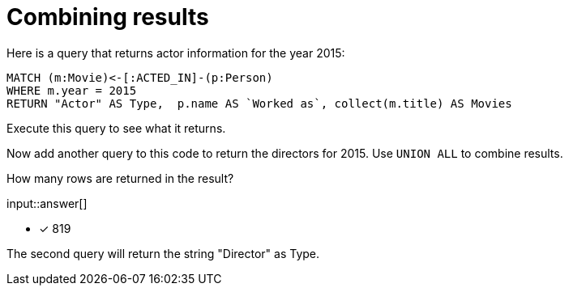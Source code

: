 :type: freetext

[.question.freetext]
= Combining results

Here is a query that returns actor information for the year 2015:

[source,cypher]
----
MATCH (m:Movie)<-[:ACTED_IN]-(p:Person)
WHERE m.year = 2015
RETURN "Actor" AS Type,  p.name AS `Worked as`, collect(m.title) AS Movies
----

Execute this query to see what it returns.

Now add another query to this code to return the directors for 2015.
Use `UNION ALL` to combine results.

How many rows are returned in the result?

input::answer[]

* [x] 819

[HINT]
--
The second query will return the string "Director" as Type.
--